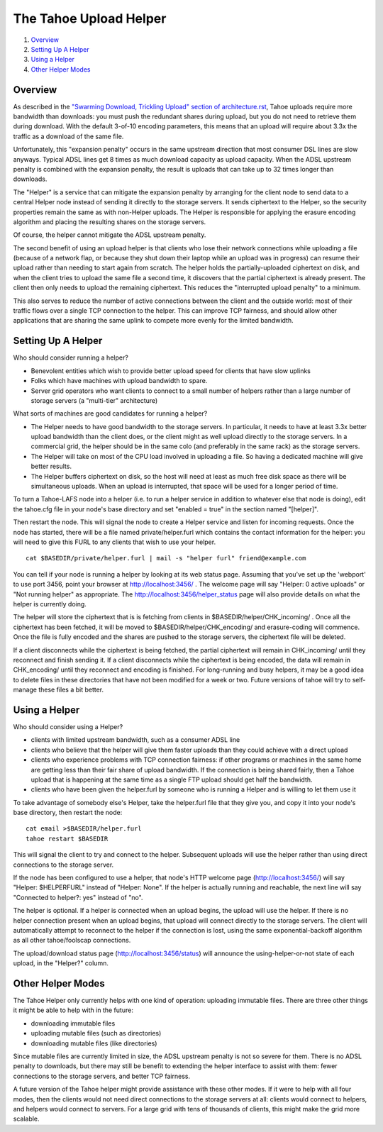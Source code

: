 =======================
The Tahoe Upload Helper
=======================

1. `Overview`_
2. `Setting Up A Helper`_
3. `Using a Helper`_
4. `Other Helper Modes`_

Overview
========

As described in the `"Swarming Download, Trickling Upload" section of
architecture.rst <architecture.rst#swarming-download-trickling-upload>`_,
Tahoe uploads require more bandwidth than downloads: you must push the
redundant shares during upload, but you do not need to retrieve them during
download. With the default 3-of-10 encoding parameters, this means that an
upload will require about 3.3x the traffic as a download of the same file.

Unfortunately, this "expansion penalty" occurs in the same upstream direction
that most consumer DSL lines are slow anyways. Typical ADSL lines get 8 times
as much download capacity as upload capacity. When the ADSL upstream penalty
is combined with the expansion penalty, the result is uploads that can take
up to 32 times longer than downloads.

The "Helper" is a service that can mitigate the expansion penalty by
arranging for the client node to send data to a central Helper node instead
of sending it directly to the storage servers. It sends ciphertext to the
Helper, so the security properties remain the same as with non-Helper
uploads. The Helper is responsible for applying the erasure encoding
algorithm and placing the resulting shares on the storage servers.

Of course, the helper cannot mitigate the ADSL upstream penalty.

The second benefit of using an upload helper is that clients who lose their
network connections while uploading a file (because of a network flap, or
because they shut down their laptop while an upload was in progress) can
resume their upload rather than needing to start again from scratch. The
helper holds the partially-uploaded ciphertext on disk, and when the client
tries to upload the same file a second time, it discovers that the partial
ciphertext is already present. The client then only needs to upload the
remaining ciphertext. This reduces the "interrupted upload penalty" to a
minimum.

This also serves to reduce the number of active connections between the
client and the outside world: most of their traffic flows over a single TCP
connection to the helper. This can improve TCP fairness, and should allow
other applications that are sharing the same uplink to compete more evenly
for the limited bandwidth.

Setting Up A Helper
===================

Who should consider running a helper?

* Benevolent entities which wish to provide better upload speed for clients
  that have slow uplinks
* Folks which have machines with upload bandwidth to spare.
* Server grid operators who want clients to connect to a small number of
  helpers rather than a large number of storage servers (a "multi-tier"
  architecture)

What sorts of machines are good candidates for running a helper?

* The Helper needs to have good bandwidth to the storage servers. In
  particular, it needs to have at least 3.3x better upload bandwidth than
  the client does, or the client might as well upload directly to the
  storage servers. In a commercial grid, the helper should be in the same
  colo (and preferably in the same rack) as the storage servers.
* The Helper will take on most of the CPU load involved in uploading a file.
  So having a dedicated machine will give better results.
* The Helper buffers ciphertext on disk, so the host will need at least as
  much free disk space as there will be simultaneous uploads. When an upload
  is interrupted, that space will be used for a longer period of time.

To turn a Tahoe-LAFS node into a helper (i.e. to run a helper service in
addition to whatever else that node is doing), edit the tahoe.cfg file in your
node's base directory and set "enabled = true" in the section named
"[helper]".

Then restart the node. This will signal the node to create a Helper service
and listen for incoming requests. Once the node has started, there will be a
file named private/helper.furl which contains the contact information for the
helper: you will need to give this FURL to any clients that wish to use your
helper.

::

  cat $BASEDIR/private/helper.furl | mail -s "helper furl" friend@example.com

You can tell if your node is running a helper by looking at its web status
page. Assuming that you've set up the 'webport' to use port 3456, point your
browser at http://localhost:3456/ . The welcome page will say "Helper: 0
active uploads" or "Not running helper" as appropriate. The
http://localhost:3456/helper_status page will also provide details on what
the helper is currently doing.

The helper will store the ciphertext that is is fetching from clients in
$BASEDIR/helper/CHK_incoming/ . Once all the ciphertext has been fetched, it
will be moved to $BASEDIR/helper/CHK_encoding/ and erasure-coding will
commence. Once the file is fully encoded and the shares are pushed to the
storage servers, the ciphertext file will be deleted.

If a client disconnects while the ciphertext is being fetched, the partial
ciphertext will remain in CHK_incoming/ until they reconnect and finish
sending it. If a client disconnects while the ciphertext is being encoded,
the data will remain in CHK_encoding/ until they reconnect and encoding is
finished. For long-running and busy helpers, it may be a good idea to delete
files in these directories that have not been modified for a week or two.
Future versions of tahoe will try to self-manage these files a bit better.

Using a Helper
==============

Who should consider using a Helper?

* clients with limited upstream bandwidth, such as a consumer ADSL line
* clients who believe that the helper will give them faster uploads than
  they could achieve with a direct upload
* clients who experience problems with TCP connection fairness: if other
  programs or machines in the same home are getting less than their fair
  share of upload bandwidth. If the connection is being shared fairly, then
  a Tahoe upload that is happening at the same time as a single FTP upload
  should get half the bandwidth.
* clients who have been given the helper.furl by someone who is running a
  Helper and is willing to let them use it

To take advantage of somebody else's Helper, take the helper.furl file that
they give you, and copy it into your node's base directory, then restart the
node:

::

  cat email >$BASEDIR/helper.furl
  tahoe restart $BASEDIR

This will signal the client to try and connect to the helper. Subsequent
uploads will use the helper rather than using direct connections to the
storage server.

If the node has been configured to use a helper, that node's HTTP welcome
page (http://localhost:3456/) will say "Helper: $HELPERFURL" instead of
"Helper: None". If the helper is actually running and reachable, the next
line will say "Connected to helper?: yes" instead of "no".

The helper is optional. If a helper is connected when an upload begins, the
upload will use the helper. If there is no helper connection present when an
upload begins, that upload will connect directly to the storage servers. The
client will automatically attempt to reconnect to the helper if the
connection is lost, using the same exponential-backoff algorithm as all other
tahoe/foolscap connections.

The upload/download status page (http://localhost:3456/status) will announce
the using-helper-or-not state of each upload, in the "Helper?" column.

Other Helper Modes
==================

The Tahoe Helper only currently helps with one kind of operation: uploading
immutable files. There are three other things it might be able to help with
in the future:

* downloading immutable files
* uploading mutable files (such as directories)
* downloading mutable files (like directories)

Since mutable files are currently limited in size, the ADSL upstream penalty
is not so severe for them. There is no ADSL penalty to downloads, but there
may still be benefit to extending the helper interface to assist with them:
fewer connections to the storage servers, and better TCP fairness.

A future version of the Tahoe helper might provide assistance with these
other modes. If it were to help with all four modes, then the clients would
not need direct connections to the storage servers at all: clients would
connect to helpers, and helpers would connect to servers. For a large grid
with tens of thousands of clients, this might make the grid more scalable.
